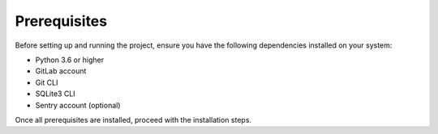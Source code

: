Prerequisites
=============

Before setting up and running the project, ensure you have the following dependencies installed on your system:

- Python 3.6 or higher
- GitLab account
- Git CLI
- SQLite3 CLI
- Sentry account (optional)

Once all prerequisites are installed, proceed with the installation steps.